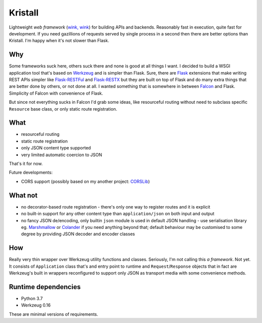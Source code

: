 Kristall
========

.. image:: https://github.com/zgoda/kristall/workflows/Tests/badge.svg?branch=master
    :target: https://github.com/zgoda/kristall/actions?query=workflow%3ATests
    :alt: Tests


.. image:: https://coveralls.io/repos/github/zgoda/kristall/badge.svg?branch=master
    :target: https://coveralls.io/github/zgoda/kristall?branch=master
    :alt: Coveralls


.. image:: https://www.codefactor.io/repository/github/zgoda/kristall/badge
    :target: https://www.codefactor.io/repository/github/zgoda/kristall
    :alt: CodeFactor

Lightweight *web framework* (`wink, wink <https://www.youtube.com/watch?v=dlDXVI6uM78>`_) for building APIs and backends. Reasonably fast in execution, quite fast for development. If you need gazillions of requests served by single process in a second then there are better options than Kristall. I'm happy when it's not slower than Flask.

Why
---

Some frameworks suck here, others suck there and none is good at all things I want. I decided to build a WSGI application tool that's based on `Werkzeug <https://palletsprojects.com/p/werkzeug/>`_ and is simpler than Flask. Sure, there are `Flask <https://palletsprojects.com/p/flask/>`_ extensions that make writing REST APIs simpler like `Flask-RESTFul <https://flask-restful.readthedocs.io/en/latest/>`_ and `Flask-RESTX <https://flask-restx.readthedocs.io/en/latest/>`_ but they are built on top of Flask and do many extra things that are better done by others, or not done at all. I wanted something that is somewhere in between `Falcon <https://falcon.readthedocs.io/en/stable/>`_ and Flask. Simplicity of Falcon with convenience of Flask.

But since not everything sucks in Falcon I'd grab some ideas, like resourceful routing without need to subclass specific ``Resource`` base class, or only static route registration.

What
----

* resourceful routing
* static route registration
* only JSON content type supported
* very limited automatic coercion to JSON

That's it for now.

Future developments:

* CORS support (possibly based on my another project: `CORSLib <https://github.com/zgoda/corslib>`_)

What not
--------

* no decorator-based route registration - there's only one way to register routes and it is explicit
* no built-in support for any other content type than ``application/json`` on both input and output
* no fancy JSON de/encoding, only builtin ``json`` module is used in default JSON handling - use serialisation library eg. `Marshmallow <https://marshmallow.readthedocs.io/en/stable/>`_ or `Colander <https://docs.pylonsproject.org/projects/colander/en/stable/>`_ if you need anything beyond that; default behaviour may be customised to some degree by providing JSON decoder and encoder classes

How
---

Really very thin wrapper over Werkzeug utility functions and classes. Seriously, I'm not calling this *a framework*. Not yet. It consists of ``Application`` class that's and entry point to runtime and ``Request``/``Response`` objects that in fact are Werkzeug's built in wrappers reconfigured to support only JSON as transport media with some convenience methods.

Runtime dependencies
--------------------

* Python 3.7
* Werkzeug 0.16

These are minimal versions of requirements.
